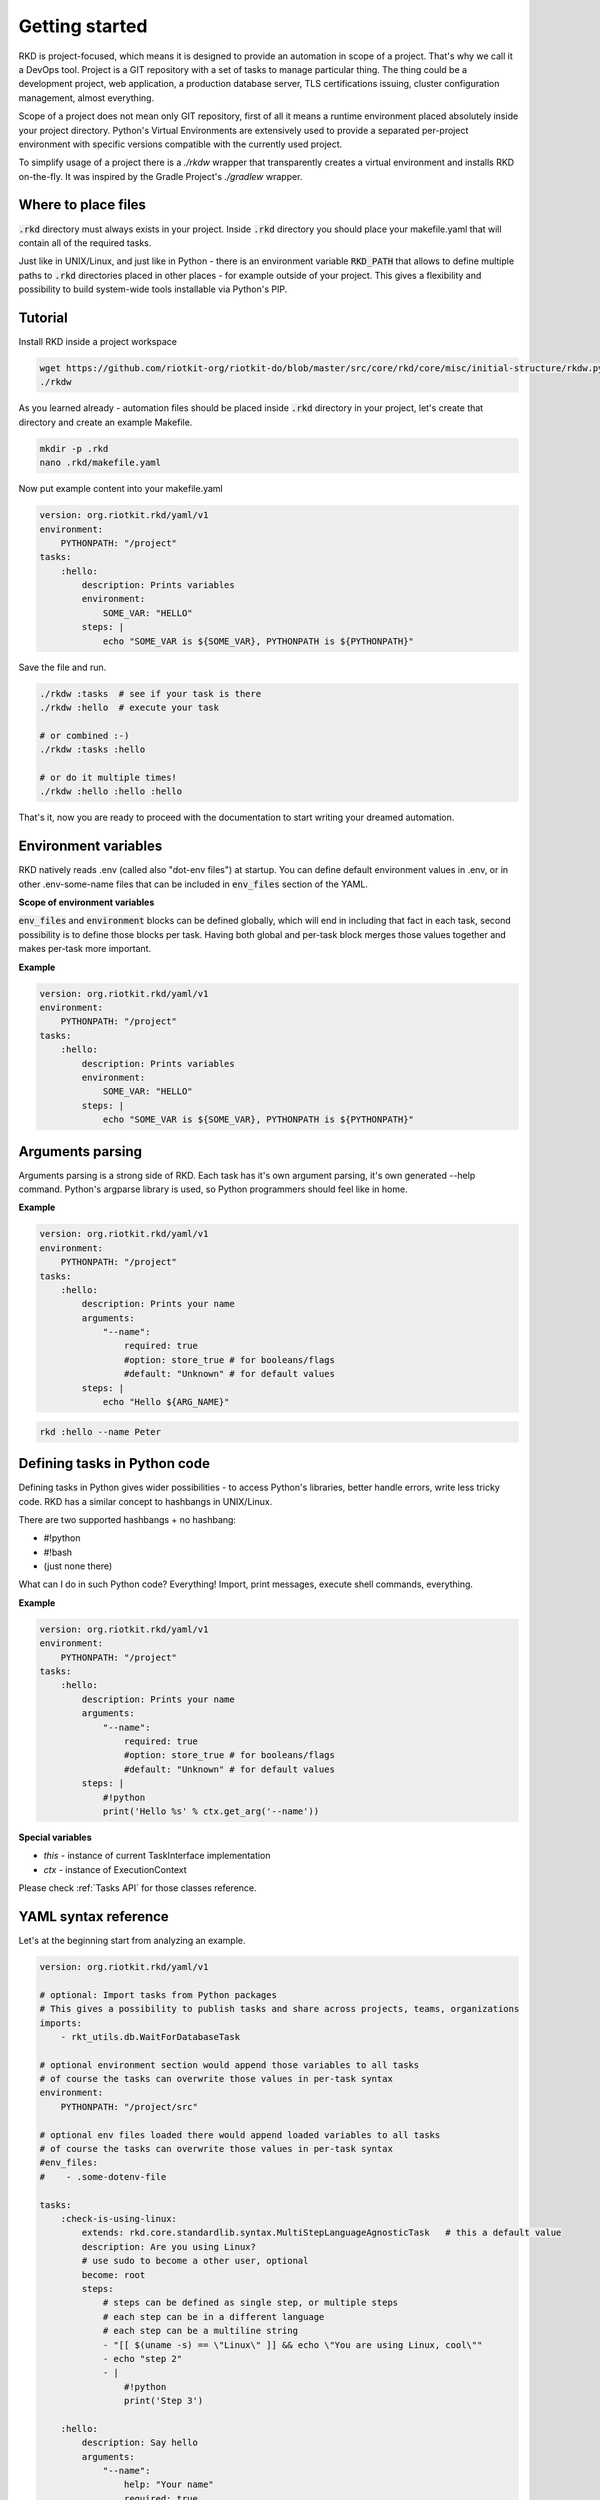 .. _READ MORE ABOUT YAML SYNTAX IN THE BEGINNERS GUIDE:

Getting started
===============

RKD is project-focused, which means it is designed to provide an automation in scope of a project.
That's why we call it a DevOps tool. Project is a GIT repository with a set of tasks to manage particular thing.
The thing could be a development project, web application, a production database server, TLS certifications issuing, cluster configuration management, almost everything.

Scope of a project does not mean only GIT repository, first of all it means a runtime environment placed absolutely inside your project directory.
Python's Virtual Environments are extensively used to provide a separated per-project environment with specific versions compatible with the currently used project.

To simplify usage of a project there is a `./rkdw` wrapper that transparently creates a virtual environment and installs RKD on-the-fly.
It was inspired by the Gradle Project's `./gradlew` wrapper.


Where to place files
--------------------

:code:`.rkd` directory must always exists in your project. Inside :code:`.rkd` directory you should place your makefile.yaml that will contain
all of the required tasks.

Just like in UNIX/Linux, and just like in Python - there is an environment variable :code:`RKD_PATH` that allows to define
multiple paths to :code:`.rkd` directories placed in other places - for example outside of your project. This gives a flexibility and possibility
to build system-wide tools installable via Python's PIP.

**Tutorial**
------------

Install RKD inside a project workspace

.. code:: bash

    wget https://github.com/riotkit-org/riotkit-do/blob/master/src/core/rkd/core/misc/initial-structure/rkdw.py -O rkdw && chmod +x rkdw
    ./rkdw


As you learned already - automation files should be placed inside :code:`.rkd` directory in your project, let's create that directory and create an example Makefile.

.. code:: bash

    mkdir -p .rkd
    nano .rkd/makefile.yaml


Now put example content into your makefile.yaml

.. code:: yaml

    version: org.riotkit.rkd/yaml/v1
    environment:
        PYTHONPATH: "/project"
    tasks:
        :hello:
            description: Prints variables
            environment:
                SOME_VAR: "HELLO"
            steps: |
                echo "SOME_VAR is ${SOME_VAR}, PYTHONPATH is ${PYTHONPATH}"


Save the file and run.

.. code:: bash

    ./rkdw :tasks  # see if your task is there
    ./rkdw :hello  # execute your task

    # or combined :-)
    ./rkdw :tasks :hello

    # or do it multiple times!
    ./rkdw :hello :hello :hello


That's it, now you are ready to proceed with the documentation to start writing your dreamed automation.

Environment variables
---------------------

RKD natively reads .env (called also "dot-env files") at startup. You can define default environment values in .env, or in other .env-some-name files
that can be included in :code:`env_files` section of the YAML.

**Scope of environment variables**

:code:`env_files` and :code:`environment` blocks can be defined globally, which will end in including that fact in each task, second possibility is to
define those blocks per task. Having both global and per-task block merges those values together and makes per-task more important.


**Example**

.. code:: yaml

    version: org.riotkit.rkd/yaml/v1
    environment:
        PYTHONPATH: "/project"
    tasks:
        :hello:
            description: Prints variables
            environment:
                SOME_VAR: "HELLO"
            steps: |
                echo "SOME_VAR is ${SOME_VAR}, PYTHONPATH is ${PYTHONPATH}"


Arguments parsing
-----------------

Arguments parsing is a strong side of RKD. Each task has it's own argument parsing, it's own generated --help command.
Python's argparse library is used, so Python programmers should feel like in home.

**Example**

.. code:: yaml

    version: org.riotkit.rkd/yaml/v1
    environment:
        PYTHONPATH: "/project"
    tasks:
        :hello:
            description: Prints your name
            arguments:
                "--name":
                    required: true
                    #option: store_true # for booleans/flags
                    #default: "Unknown" # for default values
            steps: |
                echo "Hello ${ARG_NAME}"


.. code:: bash

    rkd :hello --name Peter

Defining tasks in Python code
-----------------------------

Defining tasks in Python gives wider possibilities - to access Python's libraries, better handle errors, write less tricky code.
RKD has a similar concept to hashbangs in UNIX/Linux.

There are two supported hashbangs + no hashbang:

- #!python
- #!bash
- (just none there)

What can I do in such Python code? Everything! Import, print messages, execute shell commands, everything.

**Example**

.. code:: yaml

    version: org.riotkit.rkd/yaml/v1
    environment:
        PYTHONPATH: "/project"
    tasks:
        :hello:
            description: Prints your name
            arguments:
                "--name":
                    required: true
                    #option: store_true # for booleans/flags
                    #default: "Unknown" # for default values
            steps: |
                #!python
                print('Hello %s' % ctx.get_arg('--name'))


**Special variables**

- *this* - instance of current TaskInterface implementation
- *ctx* - instance of ExecutionContext

Please check :ref:`Tasks API` for those classes reference.


YAML syntax reference
---------------------

Let's at the beginning start from analyzing an example.

.. code:: yaml

    version: org.riotkit.rkd/yaml/v1

    # optional: Import tasks from Python packages
    # This gives a possibility to publish tasks and share across projects, teams, organizations
    imports:
        - rkt_utils.db.WaitForDatabaseTask

    # optional environment section would append those variables to all tasks
    # of course the tasks can overwrite those values in per-task syntax
    environment:
        PYTHONPATH: "/project/src"

    # optional env files loaded there would append loaded variables to all tasks
    # of course the tasks can overwrite those values in per-task syntax
    #env_files:
    #    - .some-dotenv-file

    tasks:
        :check-is-using-linux:
            extends: rkd.core.standardlib.syntax.MultiStepLanguageAgnosticTask   # this a default value
            description: Are you using Linux?
            # use sudo to become a other user, optional
            become: root
            steps:
                # steps can be defined as single step, or multiple steps
                # each step can be in a different language
                # each step can be a multiline string
                - "[[ $(uname -s) == \"Linux\" ]] && echo \"You are using Linux, cool\""
                - echo "step 2"
                - |
                    #!python
                    print('Step 3')

        :hello:
            description: Say hello
            arguments:
                "--name":
                    help: "Your name"
                    required: true
                    #default: "Peter"
                    #option: "store_true" # for booleans
            steps: |
                echo "Hello ${ARG_NAME}"

                if [[ $(uname -s) == "Linux" ]]; then
                    echo "You are a Linux user"
                fi


**extends** - Base Task that is going to be extended. Default value is :code:`rkd.core.standardlib.syntax.MultiStepLanguageAgnosticTask` which allows to execute multiple steps in different languages

**imports** - Imports external tasks installed via Python' PIP. That's the way to easily share code across projects

**environment** - Can define default values for environment variables. Environment section can be defined for all tasks, or per task

**env_files** - Includes .env files, can be used also per task

**tasks** - List of available tasks, each task has a name, descripton, list of steps (or a single step), arguments

**Running the example:**

1. Create a .rkd directory
2. Create .rkd/makefile.yaml file
3. Paste/rewrite the example into the .rkd/makefile.yaml
4. Run :code:`rkd :tasks` from the directory where the .rkd directory is placed
5. Run defined tasks :code:`rkd :hello :check-is-using-linux`

**Example projects using Makefile YAML syntax:**

- `Taiga docker image <https://github.com/riotkit-org/docker-taiga/blob/master/.rkd/makefile.yaml>`_
- `Taiga Events docker image <https://github.com/riotkit-org/docker-taiga-events/blob/master/.rkd/makefile.yaml>`_
- `K8S Workspace <https://github.com/riotkit-org/riotkit-do-example-kubernetes-workspace/blob/master/.rkd/makefile.yaml>`_

.. _Read more about Python Makefile syntax:


Check :ref:`Detailed usage manual` page for description of all environment variables, mechanisms, good practices and more
